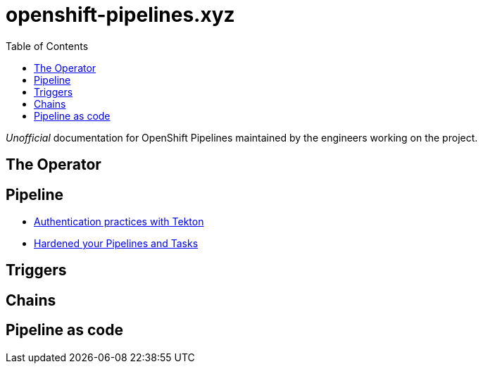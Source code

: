 = openshift-pipelines.xyz
:toc: left
:toclevels: 5

__Unofficial__ documentation for OpenShift Pipelines maintained by the
engineers working on the project.

== The Operator

== Pipeline

- xref:pipeline/auth.adoc[Authentication practices with Tekton]
- xref:pipeline/hardened.doc[Hardened your Pipelines and Tasks]

== Triggers

== Chains

== Pipeline as code